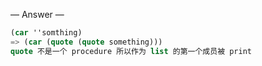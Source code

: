 
--- Answer ---

#+BEGIN_SRC scheme
(car ''somthing)
=> (car (quote (quote something)))
quote 不是一个 procedure 所以作为 list 的第一个成员被 print
#+END_SRC
